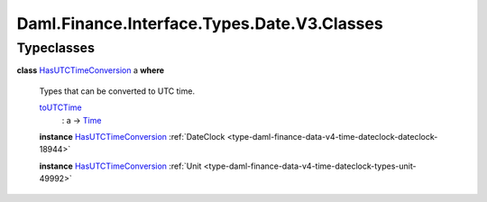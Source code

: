 .. Copyright (c) 2024 Digital Asset (Switzerland) GmbH and/or its affiliates. All rights reserved.
.. SPDX-License-Identifier: Apache-2.0

.. _module-daml-finance-interface-types-date-v3-classes-49826:

Daml.Finance.Interface.Types.Date.V3.Classes
============================================

Typeclasses
-----------

.. _class-daml-finance-interface-types-date-v3-classes-hasutctimeconversion-43124:

**class** `HasUTCTimeConversion <class-daml-finance-interface-types-date-v3-classes-hasutctimeconversion-43124_>`_ a **where**

  Types that can be converted to UTC time\.

  .. _function-daml-finance-interface-types-date-v3-classes-toutctime-62631:

  `toUTCTime <function-daml-finance-interface-types-date-v3-classes-toutctime-62631_>`_
    \: a \-\> `Time <https://docs.daml.com/daml/stdlib/Prelude.html#type-da-internal-lf-time-63886>`_

  **instance** `HasUTCTimeConversion <class-daml-finance-interface-types-date-v3-classes-hasutctimeconversion-43124_>`_ :ref:`DateClock <type-daml-finance-data-v4-time-dateclock-dateclock-18944>`

  **instance** `HasUTCTimeConversion <class-daml-finance-interface-types-date-v3-classes-hasutctimeconversion-43124_>`_ :ref:`Unit <type-daml-finance-data-v4-time-dateclock-types-unit-49992>`
